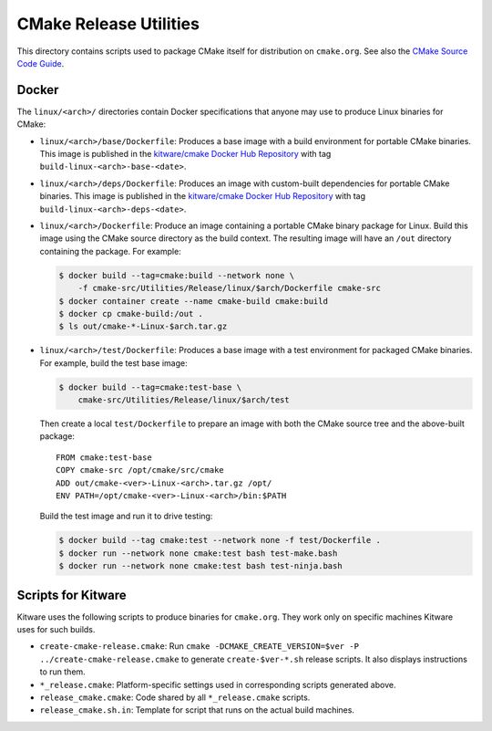 CMake Release Utilities
***********************

This directory contains scripts used to package CMake itself for distribution
on ``cmake.org``.  See also the `CMake Source Code Guide`_.

.. _`CMake Source Code Guide`: ../../Help/dev/source.rst

Docker
------

The ``linux/<arch>/`` directories contain Docker specifications that anyone
may use to produce Linux binaries for CMake:

* ``linux/<arch>/base/Dockerfile``:
  Produces a base image with a build environment for portable CMake binaries.
  This image is published in the `kitware/cmake Docker Hub Repository`_
  with tag ``build-linux-<arch>-base-<date>``.

* ``linux/<arch>/deps/Dockerfile``:
  Produces an image with custom-built dependencies for portable CMake binaries.
  This image is published in the `kitware/cmake Docker Hub Repository`_
  with tag ``build-linux-<arch>-deps-<date>``.

* ``linux/<arch>/Dockerfile``:
  Produce an image containing a portable CMake binary package for Linux.
  Build this image using the CMake source directory as the build context.
  The resulting image will have an ``/out`` directory containing the package.
  For example:

  .. code-block:: console

    $ docker build --tag=cmake:build --network none \
        -f cmake-src/Utilities/Release/linux/$arch/Dockerfile cmake-src
    $ docker container create --name cmake-build cmake:build
    $ docker cp cmake-build:/out .
    $ ls out/cmake-*-Linux-$arch.tar.gz

* ``linux/<arch>/test/Dockerfile``:
  Produces a base image with a test environment for packaged CMake binaries.
  For example, build the test base image:

  .. code-block:: console

    $ docker build --tag=cmake:test-base \
        cmake-src/Utilities/Release/linux/$arch/test

  Then create a local ``test/Dockerfile`` to prepare an image with both the
  CMake source tree and the above-built package::

    FROM cmake:test-base
    COPY cmake-src /opt/cmake/src/cmake
    ADD out/cmake-<ver>-Linux-<arch>.tar.gz /opt/
    ENV PATH=/opt/cmake-<ver>-Linux-<arch>/bin:$PATH

  Build the test image and run it to drive testing:

  .. code-block:: console

    $ docker build --tag cmake:test --network none -f test/Dockerfile .
    $ docker run --network none cmake:test bash test-make.bash
    $ docker run --network none cmake:test bash test-ninja.bash

.. _`kitware/cmake Docker Hub Repository`: https://hub.docker.com/r/kitware/cmake

Scripts for Kitware
-------------------

Kitware uses the following scripts to produce binaries for ``cmake.org``.
They work only on specific machines Kitware uses for such builds.

* ``create-cmake-release.cmake``:
  Run ``cmake -DCMAKE_CREATE_VERSION=$ver -P ../create-cmake-release.cmake``
  to generate ``create-$ver-*.sh`` release scripts.  It also displays
  instructions to run them.

* ``*_release.cmake``:
  Platform-specific settings used in corresponding scripts generated above.

* ``release_cmake.cmake``:
  Code shared by all ``*_release.cmake`` scripts.

* ``release_cmake.sh.in``:
  Template for script that runs on the actual build machines.
